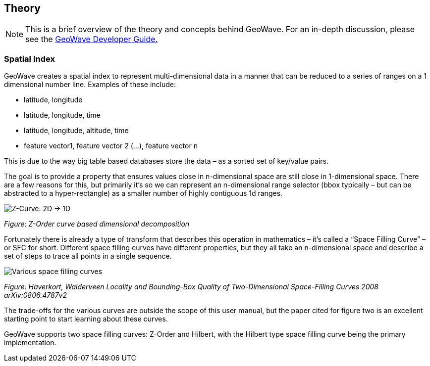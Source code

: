 [[theoryoverview]]
<<<
== Theory

[NOTE]
==== 
This is a brief overview of the theory and concepts behind GeoWave. For an in-depth discussion, please see the 
http://ngageoint.github.io/geowave/devguide.html#theory[GeoWave Developer Guide.]
====

=== Spatial Index

GeoWave creates a spatial index to represent multi-dimensional data in a manner that can be reduced to a series of ranges on a 1 dimensional number line.
Examples of these include:

* latitude, longitude
* latitude, longitude, time
* latitude, longitude, altitude, time
* feature vector1, feature vector 2 (…), feature vector n

This is due to the way big table based databases store the data – as a sorted set of key/value pairs.

The goal is to provide a property that ensures values close in n-dimensional space are still close in 1-dimensional space.
There are a few reasons for this, but primarily it’s so we can represent an n-dimensional range selector (bbox typically
– but can be abstracted to a hyper-rectangle) as a smaller number of highly contiguous 1d ranges.

image::sfc1.png[scaledwidth="100%",alt="Z-Curve: 2D -> 1D"]
_Figure: Z-Order curve based dimensional decomposition_

Fortunately there is already a type of transform that describes this operation in mathematics – it’s called a “Space
Filling Curve” – or SFC for short. Different space filling curves have different properties, but they all take
an n-dimensional space and describe a set of steps to trace all points in a single sequence.

image::curves.png[scaledwidth="100%",alt="Various space filling curves"]
_Figure: Haverkort, Walderveen Locality and Bounding-Box Quality of Two-Dimensional Space-Filling Curves 2008 arXiv:0806.4787v2_

The trade-offs for the various curves are outside the scope of this user manual, but the paper cited for figure two is
an excellent starting point to start learning about these curves.

GeoWave supports two space filling curves: Z-Order and Hilbert, with the Hilbert type space filling curve being the 
primary implementation. 
